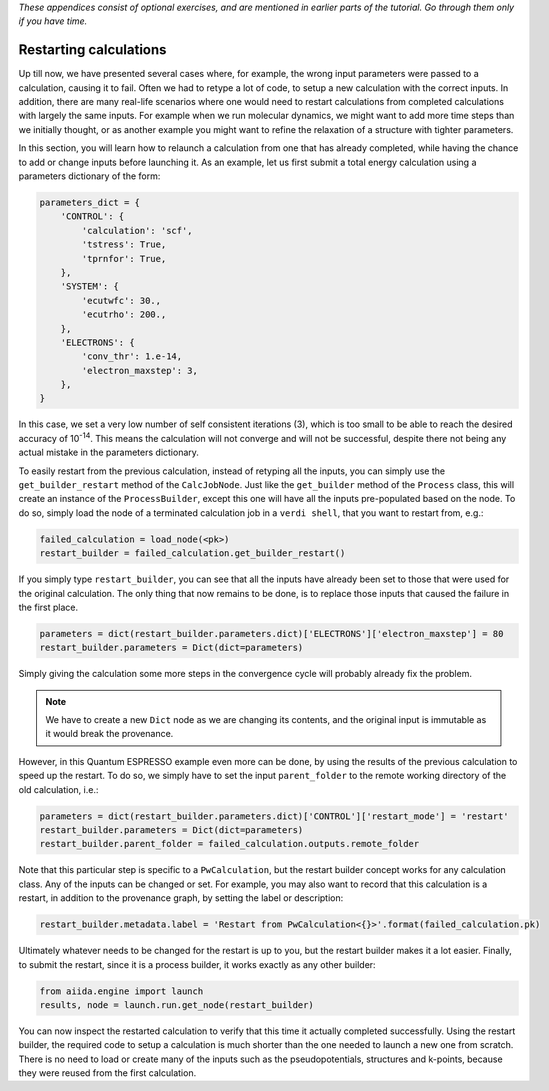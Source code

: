 *These appendices consist of optional exercises, and are mentioned
in earlier parts of the tutorial. Go through them only if you
have time.*

Restarting calculations
=======================

Up till now, we have presented several cases where, for example, the wrong input parameters were passed to a calculation, causing it to fail.
Often we had to retype a lot of code, to setup a new calculation with the correct inputs.
In addition, there are many real-life scenarios where one would need to restart calculations from completed calculations with largely the same inputs.
For example when we run molecular dynamics, we might want to add more time steps than we initially thought, or as another example you might want to refine the relaxation of a structure with tighter parameters.

In this section, you will learn how to relaunch a calculation from one that has already completed, while having the chance to add or change inputs before launching it.
As an example, let us first submit a total energy calculation using a parameters dictionary of the form:

.. code:: python

    parameters_dict = {
        'CONTROL': {
            'calculation': 'scf',
            'tstress': True,
            'tprnfor': True,
        },
        'SYSTEM': {
            'ecutwfc': 30.,
            'ecutrho': 200.,
        },
        'ELECTRONS': {
            'conv_thr': 1.e-14,
            'electron_maxstep': 3,
        },
    }

In this case, we set a very low number of self consistent iterations (3), which is too small to be able to reach the desired accuracy of 10\ :sup:`-14`.
This means the calculation will not converge and will not be successful, despite there not being any actual mistake in the parameters dictionary.

To easily restart from the previous calculation, instead of retyping all the inputs, you can simply use the ``get_builder_restart`` method of the ``CalcJobNode``.
Just like the ``get_builder`` method of the ``Process`` class, this will create an instance of the ``ProcessBuilder``, except this one will have all the inputs pre-populated based on the node.
To do so, simply load the node of a terminated calculation job in a ``verdi shell``, that you want to restart from, e.g.:

.. code:: python

    failed_calculation = load_node(<pk>)
    restart_builder = failed_calculation.get_builder_restart()

If you simply type ``restart_builder``, you can see that all the inputs have already been set to those that were used for the original calculation.
The only thing that now remains to be done, is to replace those inputs that caused the failure in the first place.

.. code:: python

    parameters = dict(restart_builder.parameters.dict)['ELECTRONS']['electron_maxstep'] = 80
    restart_builder.parameters = Dict(dict=parameters)

Simply giving the calculation some more steps in the convergence cycle will probably already fix the problem.

.. note::

    We have to create a new ``Dict`` node as we are changing its contents, and the original input is immutable as it would break the provenance.

However, in this Quantum ESPRESSO example even more can be done, by using the results of the previous calculation to speed up the restart.
To do so, we simply have to set the input ``parent_folder`` to the remote working directory of the old calculation, i.e.:

.. code:: python

    parameters = dict(restart_builder.parameters.dict)['CONTROL']['restart_mode'] = 'restart'
    restart_builder.parameters = Dict(dict=parameters)
    restart_builder.parent_folder = failed_calculation.outputs.remote_folder

Note that this particular step is specific to a ``PwCalculation``, but the restart builder concept works for any calculation class.
Any of the inputs can be changed or set.
For example, you may also want to record that this calculation is a restart, in addition to the provenance graph, by setting the label or description:

.. code:: python

    restart_builder.metadata.label = 'Restart from PwCalculation<{}>'.format(failed_calculation.pk)

Ultimately whatever needs to be changed for the restart is up to you, but the restart builder makes it a lot easier.
Finally, to submit the restart, since it is a process builder, it works exactly as any other builder:

.. code:: python

    from aiida.engine import launch
    results, node = launch.run.get_node(restart_builder)

You can now inspect the restarted calculation to verify that this time it actually completed successfully.
Using the restart builder, the required code to setup a calculation is much shorter than the one needed to launch a new one from scratch.
There is no need to load or create many of the inputs such as the pseudopotentials, structures and k-points,
because they were reused from the first calculation.
